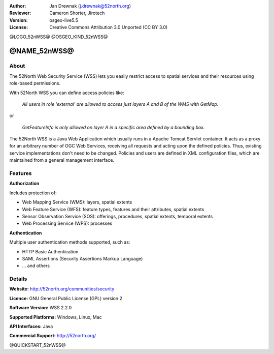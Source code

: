 :Author: Jan Drewnak (j.drewnak@52north.org)
:Reviewer: Cameron Shorter, Jirotech
:Version: osgeo-live5.5
:License: Creative Commons Attribution 3.0 Unported (CC BY 3.0)

@LOGO_52nWSS@
@OSGEO_KIND_52nWSS@


@NAME_52nWSS@
================================================================================

About
--------------------------------------------------------------------------------

The 52North Web Security Service (WSS) lets you easily restrict access to spatial services and
their resources using role-based permissions.

With 52North WSS you can define access policies like:

  *All users in role 'external' are allowed to access just layers A and B of the WMS with GetMap.*

or

  *GetFeatureInfo is only allowed on layer A in a specific area defined by a bounding box.*

The 52North WSS is a Java Web Application which usually runs in a Apache Tomcat Servlet container.
It acts as a proxy for an arbitrary number of OGC Web Services, receiving all requests and acting 
upon the defined policies. Thus, existing service implementations don't need to be changed.
Policies and users are defined in XML configuration files, which are maintained from a general management interface.

.. image:: /images/projects/52nWSS/52n_wss_mgmt.png
  :scale: 70 %
  :alt: Screenshot of WSS Management UI
  :align: right

Features
--------------------------------------------------------------------------------

**Authorization**

Includes protection of:

* Web Mapping Service (WMS): layers, spatial extents
* Web Feature Service (WFS): feature types, features and their attributes, spatial extents
* Sensor Observation Service (SOS): offerings, procedures, spatial extents, temporal extents
* Web Processing Service (WPS): processes

**Authentication**

Multiple user authentication methods supported, such as:

* HTTP Basic Authentication
* SAML Assertions (Security Assertions Markup Language)
* ... and others


Details
--------------------------------------------------------------------------------

**Website:** http://52north.org/communities/security

**Licence:** GNU General Public License (GPL) version 2

**Software Version:** WSS 2.2.0

**Supported Platforms:** Windows, Linux, Mac

**API Interfaces:** Java

**Commercial Support:** http://52north.org/


@QUICKSTART_52nWSS@

